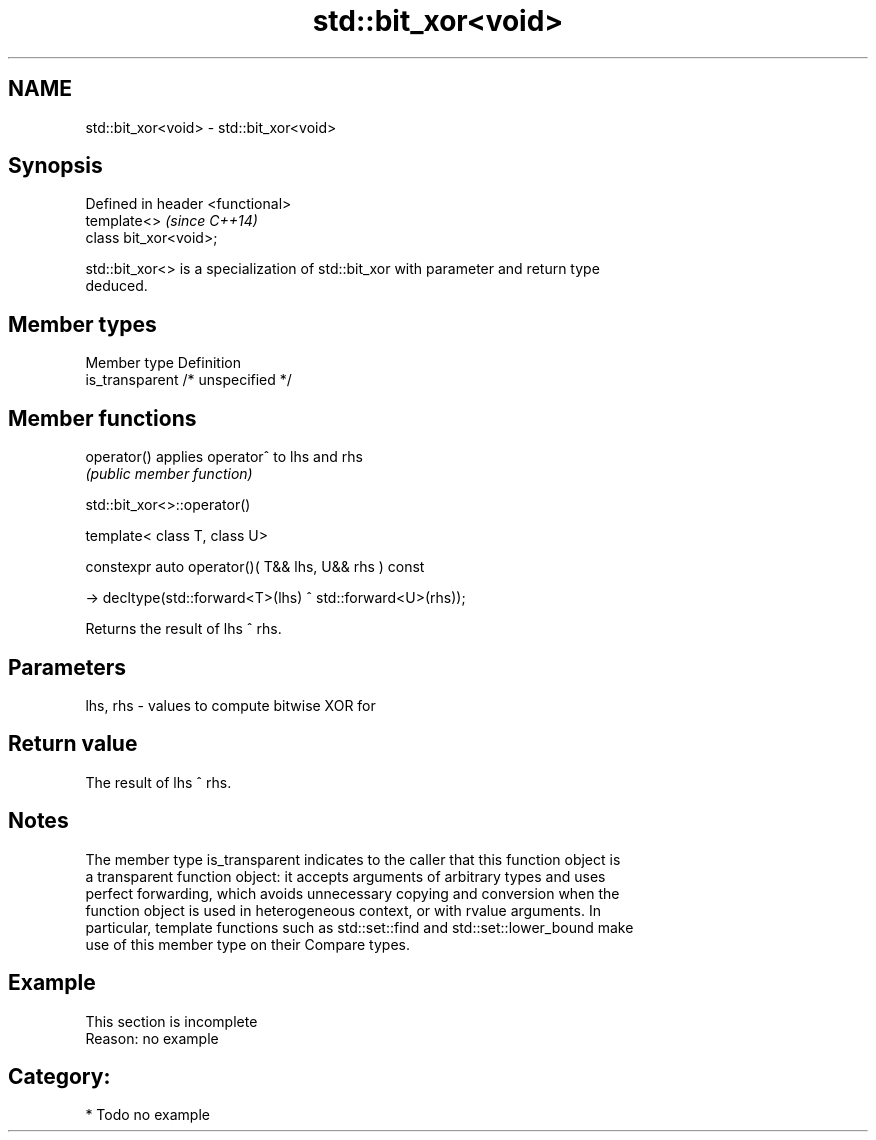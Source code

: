 .TH std::bit_xor<void> 3 "Nov 25 2015" "2.0 | http://cppreference.com" "C++ Standard Libary"
.SH NAME
std::bit_xor<void> \- std::bit_xor<void>

.SH Synopsis
   Defined in header <functional>
   template<>                      \fI(since C++14)\fP
   class bit_xor<void>;

   std::bit_xor<> is a specialization of std::bit_xor with parameter and return type
   deduced.

.SH Member types

   Member type    Definition
   is_transparent /* unspecified */

.SH Member functions

   operator() applies operator^ to lhs and rhs
              \fI(public member function)\fP

                                std::bit_xor<>::operator()

   template< class T, class U>

   constexpr auto operator()( T&& lhs, U&& rhs ) const

     -> decltype(std::forward<T>(lhs) ^ std::forward<U>(rhs));

   Returns the result of lhs ^ rhs.

.SH Parameters

   lhs, rhs - values to compute bitwise XOR for

.SH Return value

   The result of lhs ^ rhs.

.SH Notes

   The member type is_transparent indicates to the caller that this function object is
   a transparent function object: it accepts arguments of arbitrary types and uses
   perfect forwarding, which avoids unnecessary copying and conversion when the
   function object is used in heterogeneous context, or with rvalue arguments. In
   particular, template functions such as std::set::find and std::set::lower_bound make
   use of this member type on their Compare types.

.SH Example

    This section is incomplete
    Reason: no example

.SH Category:

     * Todo no example
